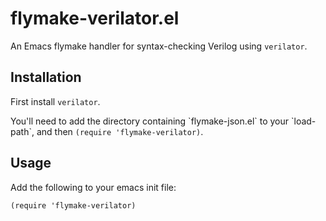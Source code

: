 * flymake-verilator.el

An Emacs flymake handler for syntax-checking Verilog using =verilator=.

** Installation

First install =verilator=.

You'll need to add the directory containing `flymake-json.el` to your `load-path`,
and then ~(require 'flymake-verilator)~.

** Usage

Add the following to your emacs init file:

~(require 'flymake-verilator)~
